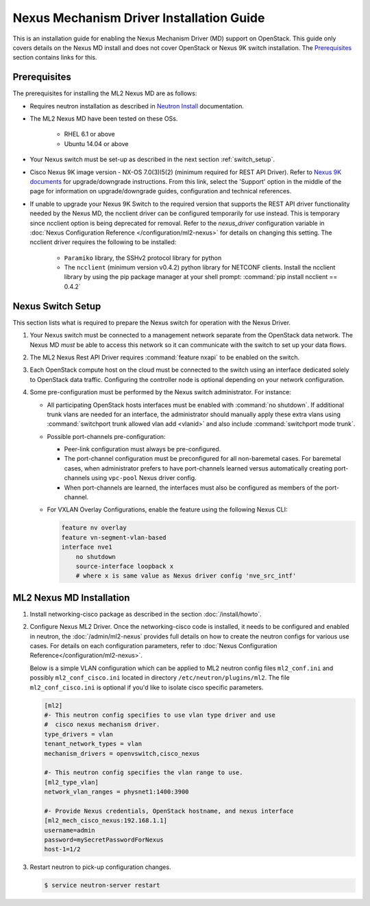 =========================================
Nexus Mechanism Driver Installation Guide
=========================================

This is an installation guide for enabling the Nexus Mechanism Driver (MD)
support on OpenStack.  This guide only covers details on the Nexus MD install
and does not cover OpenStack or Nexus 9K switch installation.
The `Prerequisites`_ section contains links for this.

Prerequisites
~~~~~~~~~~~~~

The prerequisites for installing the ML2 Nexus MD are as follows:

* Requires neutron installation as described in
  `Neutron Install <https://docs.openstack.org/neutron/latest/install/>`_
  documentation.
* The ML2 Nexus MD have been tested on these OSs.

    * RHEL 6.1 or above
    * Ubuntu 14.04 or above

* Your Nexus switch must be set-up as described in the next section
  :ref:`switch_setup`.
* Cisco Nexus 9K image version - NX-OS 7.0(3)I5(2) (minimum required for REST API
  Driver). Refer to `Nexus 9K documents <https://www.cisco.com/c/en/us/products/switches/nexus-9000-series-switches/index.html>`_
  for upgrade/downgrade instructions.  From this link, select the 'Support'
  option in the middle of the page for information on upgrade/downgrade
  guides, configuration and technical references.
* If unable to upgrade your Nexus 9K Switch to the required version that
  supports the REST API driver functionality needed by the Nexus MD, the
  ncclient driver can be configured temporarily for use instead.  This is
  temporary since ncclient option is being deprecated for removal.  Refer
  to the `nexus_driver` configuration variable in
  :doc:`Nexus Configuration Reference </configuration/ml2-nexus>` for details
  on changing this setting.  The ncclient driver requires the following
  to be installed:

    * ``Paramiko`` library, the SSHv2 protocol library for python
    * The ``ncclient`` (minimum version v0.4.2) python library for NETCONF
      clients.  Install the ncclient library by using the pip package
      manager at your shell prompt:
      :command:`pip install ncclient == 0.4.2`

.. _switch_setup:

Nexus Switch Setup
~~~~~~~~~~~~~~~~~~~

This section lists what is required to prepare the Nexus switch for operation
with the Nexus Driver.

#. Your Nexus switch must be connected to a management network separate from
   the OpenStack data network. The Nexus MD *must* be able to access this
   network so it can communicate with the switch to set up your data flows.
#. The ML2 Nexus Rest API Driver requires :command:`feature nxapi` to be
   enabled on the switch.
#. Each OpenStack compute host on the cloud must be connected to the switch
   using an interface dedicated solely to OpenStack data traffic.  Configuring
   the controller node is optional depending on your network configuration.
#. Some pre-configuration must be performed by the Nexus switch administrator.
   For instance:

   * All participating OpenStack hosts interfaces must be enabled
     with :command:`no shutdown`.  If additional trunk vlans are needed
     for an interface, the administrator should manually apply these
     extra vlans using :command:`switchport trunk allowed vlan add <vlanid>`
     and also include :command:`switchport mode trunk`.

   * Possible port-channels pre-configuration:

     * Peer-link configuration must always be pre-configured.
     * The port-channel configuration must be preconfigured for all
       non-baremetal cases. For baremetal cases, when administrator prefers
       to have port-channels learned versus automatically creating
       port-channels using ``vpc-pool`` Nexus driver config.
     * When port-channels are learned, the interfaces must also be configured
       as members of the port-channel.

   * For VXLAN Overlay Configurations, enable the feature using the following
     Nexus CLI:

     .. code-block:: ini

           feature nv overlay
           feature vn-segment-vlan-based
           interface nve1
               no shutdown
               source-interface loopback x
               # where x is same value as Nexus driver config 'nve_src_intf'

     .. end


ML2 Nexus MD Installation
~~~~~~~~~~~~~~~~~~~~~~~~~

#. Install networking-cisco package as described in the section
   :doc:`/install/howto`.
#. Configure Nexus ML2 Driver.
   Once the networking-cisco code is installed, it needs to be configured and
   enabled in neutron, the :doc:`/admin/ml2-nexus` provides full
   details on how to create the neutron configs for various use cases.  For
   details on each configuration parameters, refer to
   :doc:`Nexus Configuration Reference</configuration/ml2-nexus>`.

   Below is a simple VLAN configuration which can be applied to
   ML2 neutron config files ``ml2_conf.ini`` and possibly
   ``ml2_conf_cisco.ini`` located in directory ``/etc/neutron/plugins/ml2``.
   The file ``ml2_conf_cisco.ini`` is optional if you'd like to isolate
   cisco specific parameters.

   .. code-block:: ini

       [ml2]
       #- This neutron config specifies to use vlan type driver and use
       #  cisco nexus mechanism driver.
       type_drivers = vlan
       tenant_network_types = vlan
       mechanism_drivers = openvswitch,cisco_nexus

       #- This neutron config specifies the vlan range to use.
       [ml2_type_vlan]
       network_vlan_ranges = physnet1:1400:3900

       #- Provide Nexus credentials, OpenStack hostname, and nexus interface
       [ml2_mech_cisco_nexus:192.168.1.1]
       username=admin
       password=mySecretPasswordForNexus
       host-1=1/2

   .. end
#. Restart neutron to pick-up configuration changes.

   .. code-block:: ini

       $ service neutron-server restart

   .. end

